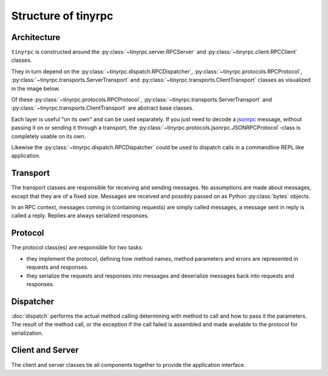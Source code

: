 Structure of tinyrpc
====================

Architecture
------------

``tinyrpc`` is constructed around the :py:class:`~tinyrpc.server.RPCServer` and
:py:class:`~tinyrpc.client.RPCClient` classes.

They in turn depend on the :py:class:`~tinyrpc.dispatch.RPCDispatcher`,
:py:class:`~tinyrpc.protocols.RPCProtocol`, :py:class:`~tinyrpc.transports.ServerTransport`
and :py:class:`~tinyrpc.transports.ClientTransport` classes as visualized in the image below.

.. image:: _static/uml.png

Of these :py:class:`~tinyrpc.protocols.RPCProtocol`,
:py:class:`~tinyrpc.transports.ServerTransport` and
:py:class:`~tinyrpc.transports.ClientTransport` are abstract base classes.

Each layer is useful "on its own" and can be used separately.
If you just need to decode a jsonrpc_ message, without passing it on or sending it through
a transport, the :py:class:`~tinyrpc.protocols.jsonrpc.JSONRPCProtocol`-class is completely usable
on its own.

Likewise the :py:class:`~tinyrpc.dispatch.RPCDispatcher` could be used to dispatch calls in a
commandline REPL like application.

Transport
---------

The transport classes are responsible for receiving and sending messages.
No assumptions are made about messages, except that they are of a fixed size.
Messages are received and possibly passed on as Python :py:class:`bytes` objects.

In an RPC context, messages coming in (containing requests) are simply called
messages, a message sent in reply is called a reply. Replies are always
serialized responses.

Protocol
--------

The protocol class(es) are responsible for two tasks:

* they implement the protocol, defining how method names, method parameters and errors are represented in requests and responses.
* they serialize the requests and responses into messages and deserialize messages back into requests and responses.


Dispatcher
----------

:doc:`dispatch` performs the actual method calling determining with method to call and how to
pass it the parameters.
The result of the method call, or the exception if the call failed is assembled and made available
to the protocol for serialization.

Client and Server
-----------------

The client and server classes tie all components together to provide the application interface.

.. _jsonrpc: http://jsonrpc.org
